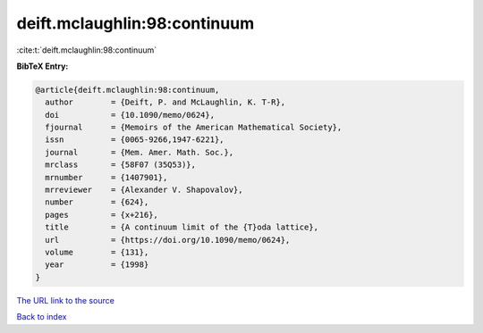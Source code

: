 deift.mclaughlin:98:continuum
=============================

:cite:t:`deift.mclaughlin:98:continuum`

**BibTeX Entry:**

.. code-block:: bibtex

   @article{deift.mclaughlin:98:continuum,
     author        = {Deift, P. and McLaughlin, K. T-R},
     doi           = {10.1090/memo/0624},
     fjournal      = {Memoirs of the American Mathematical Society},
     issn          = {0065-9266,1947-6221},
     journal       = {Mem. Amer. Math. Soc.},
     mrclass       = {58F07 (35Q53)},
     mrnumber      = {1407901},
     mrreviewer    = {Alexander V. Shapovalov},
     number        = {624},
     pages         = {x+216},
     title         = {A continuum limit of the {T}oda lattice},
     url           = {https://doi.org/10.1090/memo/0624},
     volume        = {131},
     year          = {1998}
   }

`The URL link to the source <https://doi.org/10.1090/memo/0624>`__


`Back to index <../By-Cite-Keys.html>`__
